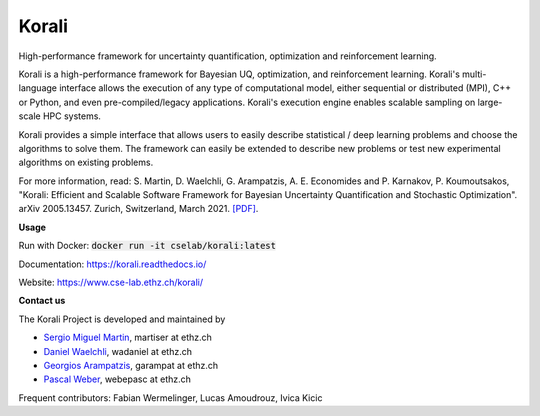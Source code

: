***********
Korali
***********

High-performance framework for uncertainty quantification, optimization and reinforcement learning.

.. image:: https://circleci.com/gh/cselab/korali.svg?style=shield
    :target: https://circleci.com/gh/cselab/korali
    :alt: Build Status
..
    .. image:: https://readthedocs.org/projects/korali/badge/?version=master
        :target: https://korali.readthedocs.io/en/master/?badge=master
        :alt: Documentation Status
    .. image:: https://codecov.io/gh/cselab/korali/branch/master/graph/badge.svg?token=yyY5Ew6T8N
        :target: https://codecov.io/gh/cselab/korali
        :alt: Code Coverage

Korali is a high-performance framework for Bayesian UQ, optimization, and reinforcement learning. Korali's multi-language interface allows the execution of any type of computational model, either sequential or distributed (MPI), C++ or Python, and even pre-compiled/legacy applications. Korali's execution engine enables scalable sampling on large-scale HPC systems. 

Korali provides a simple interface that allows users to easily describe statistical / deep learning problems and choose the algorithms to solve them. The framework can easily be extended to describe new problems or test new experimental algorithms on existing problems.

For more information, read: S. Martin, D. Waelchli, G. Arampatzis, A. E. Economides and P. Karnakov, P. Koumoutsakos, "Korali: Efficient and Scalable Software Framework for Bayesian Uncertainty Quantification and Stochastic Optimization". arXiv 2005.13457. Zurich, Switzerland, March 2021. `[PDF] <https://arxiv.org/abs/2005.13457>`_.

**Usage**

Run with Docker: :code:`docker run -it cselab/korali:latest`

Documentation: `https://korali.readthedocs.io/ <https://korali.readthedocs.io/>`_

Website: `https://www.cse-lab.ethz.ch/korali/ <https://www.cse-lab.ethz.ch/korali/>`_ 

**Contact us**

The Korali Project is developed and maintained by

* `Sergio Miguel Martin <https://www.cse-lab.ethz.ch/member/sergio-martin/>`_, martiser at ethz.ch
* `Daniel Waelchli <https://www.cse-lab.ethz.ch/member/daniel-walchli/>`_, wadaniel at ethz.ch
* `Georgios Arampatzis <https://www.cse-lab.ethz.ch/member/georgios-arampatzis/>`_, garampat at ethz.ch
* `Pascal Weber <https://www.cse-lab.ethz.ch/member/pascal-weber/>`_, webepasc at ethz.ch

Frequent contributors: Fabian Wermelinger, Lucas Amoudrouz, Ivica Kicic

